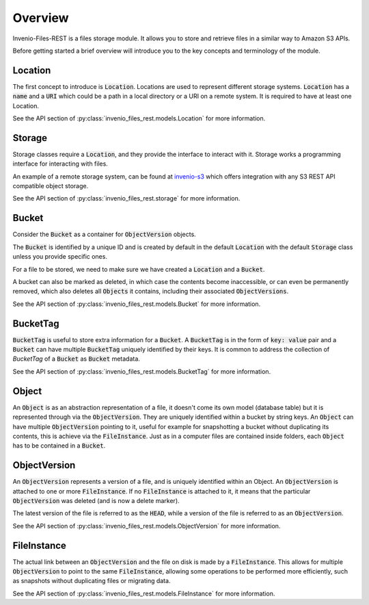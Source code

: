 ..
    This file is part of Invenio.
    Copyright (C) 2015-2019 CERN.

    Invenio is free software; you can redistribute it and/or modify it
    under the terms of the MIT License; see LICENSE file for more details.


Overview
========
Invenio-Files-REST is a files storage module. It allows you to store and
retrieve files in a similar way to Amazon S3 APIs.

Before getting started a brief overview will introduce you to the key concepts
and terminology of the module.


Location
--------
The first concept to introduce is :code:`Location`. Locations are used to
represent different storage systems. :code:`Location` has a :code:`name` and a
:code:`URI` which could be a path in a local directory or a URI on a remote
system. It is required to have at least one Location.

See the API section of :py:class:`invenio_files_rest.models.Location` for more
information.


Storage
-------
Storage classes require a :code:`Location`, and they provide the interface to
interact with it. Storage works a programming interface for interacting with
files.

An example of a remote storage system, can be found at
`invenio-s3 <https://invenio-s3.readthedocs.io/>`_ which offers integration
with any S3 REST API compatible object storage.

See the API section of :py:class:`invenio_files_rest.storage` for more
information.


Bucket
------
Consider the :code:`Bucket` as a container for :code:`ObjectVersion` objects.

The :code:`Bucket` is identified by a unique ID and is created by default in
the default :code:`Location` with the default :code:`Storage` class unless you
provide specific ones.

For a file to be stored, we need to make sure we have created  a
:code:`Location` and a :code:`Bucket`.

.. .note::

    :code:`Objects` inside a :code:`Bucket` do not necessarily have the same
    :code:`Location` or :code:`Storage` class as the :code:`Bucket`.

A bucket can also be marked as deleted, in which case the contents become
inaccessible, or can even be permanently removed, which also deletes all
:code:`Objects` it contains, including their associated :code:`ObjectVersions`.

See the API section of :py:class:`invenio_files_rest.models.Bucket` for more
information.


BucketTag
-----------
:code:`BucketTag` is useful to store extra information for a :code:`Bucket`.
A :code:`BucketTag` is in the form of :code:`key: value` pair and a
:code:`Bucket` can have multiple :code:`BucketTag` uniquely identified by
their keys. It is common to address the collection of `BucketTag` of a
:code:`Bucket` as :code:`Bucket` metadata.

See the API section of :py:class:`invenio_files_rest.models.BucketTag` for more
information.


Object
------
An :code:`Object` is as an abstraction representation of a file, it doesn't
come its own model (database table) but it is represented through via the
:code:`ObjectVersion`. They are uniquely identified within a bucket by
string keys. An :code:`Object` can have multiple :code:`ObjectVersion`
pointing to it, useful for example for snapshotting a bucket without
duplicating its contents, this is achieve via the :code:`FileInstance`.
Just as in a computer files are contained inside folders, each :code:`Object`
has to be contained in a :code:`Bucket`.


ObjectVersion
-------------
An :code:`ObjectVersion` represents a version of a file, and is uniquely
identified within an Object. An :code:`ObjectVersion` is attached to one or
more :code:`FileInstance`. If no :code:`FileInstance` is attached to it, it
means that the particular :code:`ObjectVersion` was deleted (and is now a
delete marker).

The latest version of the file is referred to as the :code:`HEAD`, while a
version of the file is referred to as an :code:`ObjectVersion`.

See the API section of :py:class:`invenio_files_rest.models.ObjectVersion` for
more information.


FileInstance
------------
The actual link between an :code:`ObjectVersion` and the file on disk is made
by a :code:`FileInstance`. This allows for multiple :code:`ObjectVersion`
to point to the same :code:`FileInstance`, allowing some operations to be
performed more efficiently, such as snapshots without duplicating files or
migrating data.

See the API section of :py:class:`invenio_files_rest.models.FileInstance` for
more information.
